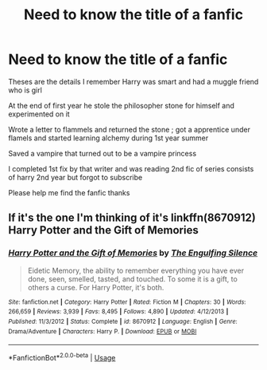 #+TITLE: Need to know the title of a fanfic

* Need to know the title of a fanfic
:PROPERTIES:
:Author: Abhilash1997
:Score: 7
:DateUnix: 1536614957.0
:DateShort: 2018-Sep-11
:FlairText: Fic Search
:END:
Theses are the details I remember Harry was smart and had a muggle friend who is girl

At the end of first year he stole the philosopher stone for himself and experimented on it

Wrote a letter to flammels and returned the stone ; got a apprentice under flamels and started learning alchemy during 1st year summer

Saved a vampire that turned out to be a vampire princess

I completed 1st fix by that writer and was reading 2nd fic of series consists of harry 2nd year but forgot to subscribe

Please help me find the fanfic thanks


** If it's the one I'm thinking of it's linkffn(8670912) Harry Potter and the Gift of Memories
:PROPERTIES:
:Author: ferret_80
:Score: 1
:DateUnix: 1536639583.0
:DateShort: 2018-Sep-11
:END:

*** [[https://www.fanfiction.net/s/8670912/1/][*/Harry Potter and the Gift of Memories/*]] by [[https://www.fanfiction.net/u/1794030/The-Engulfing-Silence][/The Engulfing Silence/]]

#+begin_quote
  Eidetic Memory, the ability to remember everything you have ever done, seen, smelled, tasted, and touched. To some it is a gift, to others a curse. For Harry Potter, it's both.
#+end_quote

^{/Site/:} ^{fanfiction.net} ^{*|*} ^{/Category/:} ^{Harry} ^{Potter} ^{*|*} ^{/Rated/:} ^{Fiction} ^{M} ^{*|*} ^{/Chapters/:} ^{30} ^{*|*} ^{/Words/:} ^{266,659} ^{*|*} ^{/Reviews/:} ^{3,939} ^{*|*} ^{/Favs/:} ^{8,495} ^{*|*} ^{/Follows/:} ^{4,890} ^{*|*} ^{/Updated/:} ^{4/12/2013} ^{*|*} ^{/Published/:} ^{11/3/2012} ^{*|*} ^{/Status/:} ^{Complete} ^{*|*} ^{/id/:} ^{8670912} ^{*|*} ^{/Language/:} ^{English} ^{*|*} ^{/Genre/:} ^{Drama/Adventure} ^{*|*} ^{/Characters/:} ^{Harry} ^{P.} ^{*|*} ^{/Download/:} ^{[[http://www.ff2ebook.com/old/ffn-bot/index.php?id=8670912&source=ff&filetype=epub][EPUB]]} ^{or} ^{[[http://www.ff2ebook.com/old/ffn-bot/index.php?id=8670912&source=ff&filetype=mobi][MOBI]]}

--------------

*FanfictionBot*^{2.0.0-beta} | [[https://github.com/tusing/reddit-ffn-bot/wiki/Usage][Usage]]
:PROPERTIES:
:Author: FanfictionBot
:Score: 2
:DateUnix: 1536639614.0
:DateShort: 2018-Sep-11
:END:
